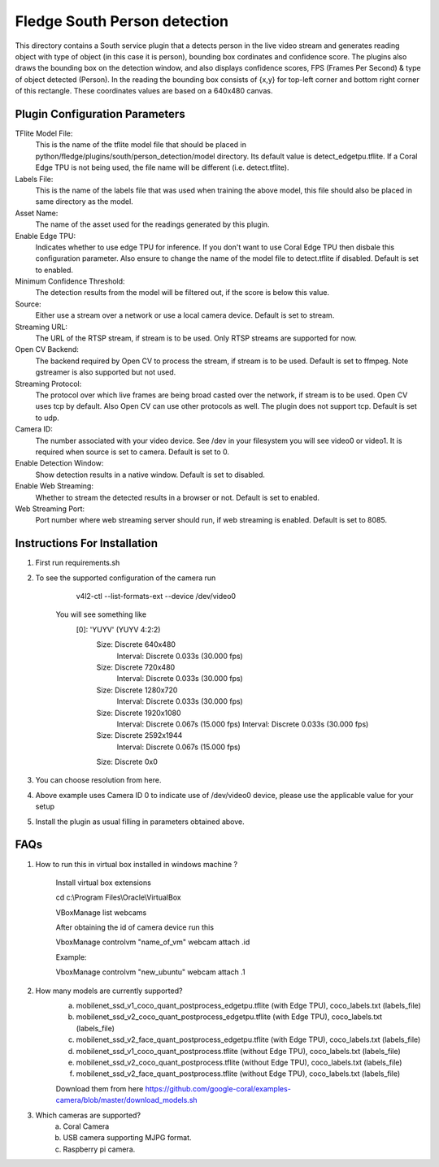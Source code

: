 ******************************
Fledge South Person detection
******************************


This directory contains a South service plugin that a detects person in the live video stream 
and generates reading object with type of object (in this case it is  person), bounding box cordinates and confidence score.
The plugins also draws the bounding box on the detection window, and also displays confidence scores, 
FPS (Frames Per Second) & type of object detected (Person). 
In the reading the bounding box consists of {x,y} for top-left corner and bottom right corner of this rectangle. These coordinates
values are based on a 640x480 canvas.

-------------------------------
Plugin Configuration Parameters
-------------------------------

TFlite Model File:
        This is the name of the tflite model file that should be placed in
        python/fledge/plugins/south/person_detection/model directory. Its default value is detect_edgetpu.tflite.
        If a Coral Edge TPU is not being used, the file name will be different (i.e. detect.tflite).

Labels File:
        This is the name of the labels file that was used when training the above
        model, this file should also be placed in same directory as the model.

Asset Name:
        The name of the asset used for the readings generated by this plugin.

Enable Edge TPU:
        Indicates whether to use edge TPU for inference.
        If you don't want to use Coral Edge TPU then disbale this configuration parameter.
        Also ensure to change the name of the model file to detect.tflite if disabled.
        Default is set to enabled.

Minimum Confidence Threshold:
        The detection results from the model will be filtered out, if the score is below this value.

Source:
        Either use a stream over a network or use a local camera device.
        Default is set to stream.

Streaming URL:
        The URL of the RTSP stream, if stream is to be used. Only RTSP streams are supported for now.

Open CV Backend:
        The backend required by Open CV to process the stream, if stream is to be used.
        Default is set to ffmpeg. Note gstreamer is also supported but not used.

Streaming Protocol:
        The protocol over which live frames are being broad casted over the network, if stream is to be used.
        Open CV uses tcp by default. Also Open CV can use other protocols as well.
        The plugin does not support tcp.
        Default is set to udp.

Camera ID:
        The number associated with your video device. See /dev in your filesystem you will see video0 or video1.
        It is required when source is set to camera.
        Default is set to 0.

Enable Detection Window:
        Show detection results in a native window.
        Default is set to disabled.

Enable Web Streaming:
        Whether to stream the detected results in a browser or not.
        Default is set to enabled.

Web Streaming Port:
        Port number where web streaming server should run, if web streaming is enabled.
        Default is set to 8085.


-----------------------------
Instructions For Installation
-----------------------------

1. First run requirements.sh
2. To see the supported configuration of the camera run

        v4l2-ctl --list-formats-ext --device /dev/video0

    You will see something like
        [0]: 'YUYV' (YUYV 4:2:2)
                Size: Discrete 640x480
                        Interval: Discrete 0.033s (30.000 fps)
                Size: Discrete 720x480
                        Interval: Discrete 0.033s (30.000 fps)
                Size: Discrete 1280x720
                        Interval: Discrete 0.033s (30.000 fps)
                Size: Discrete 1920x1080
                        Interval: Discrete 0.067s (15.000 fps)
                        Interval: Discrete 0.033s (30.000 fps)
                Size: Discrete 2592x1944
                        Interval: Discrete 0.067s (15.000 fps)
                Size: Discrete 0x0


3. You can choose resolution from here.

4. Above example uses Camera ID 0 to indicate use of /dev/video0 device, please use the applicable value for your setup

5. Install the plugin as usual filling in parameters obtained above.

-----
FAQs
-----

1. How to run this in virtual box installed in windows  machine ?

    Install virtual box extensions

    cd c:\\Program Files\\Oracle\\VirtualBox

    VBoxManage list webcams

    After obtaining the id of camera device  run this

    VboxManage controlvm "name_of_vm" webcam attach .id

    Example:

    VboxManage controlvm "new_ubuntu" webcam attach .1

2. How many models are currently supported?
    a. mobilenet_ssd_v1_coco_quant_postprocess_edgetpu.tflite (with Edge TPU), coco_labels.txt (labels_file)
    b. mobilenet_ssd_v2_coco_quant_postprocess_edgetpu.tflite (with Edge TPU), coco_labels.txt (labels_file)
    c. mobilenet_ssd_v2_face_quant_postprocess_edgetpu.tflite (with Edge TPU), coco_labels.txt (labels_file)
    d. mobilenet_ssd_v1_coco_quant_postprocess.tflite (without Edge TPU), coco_labels.txt (labels_file)
    e. mobilenet_ssd_v2_coco_quant_postprocess.tflite (without Edge TPU), coco_labels.txt (labels_file)
    f. mobilenet_ssd_v2_face_quant_postprocess.tflite (without Edge TPU), coco_labels.txt (labels_file)

    Download them from here https://github.com/google-coral/examples-camera/blob/master/download_models.sh

3. Which cameras are supported?
    a. Coral Camera
    b. USB camera supporting MJPG format.
    c. Raspberry pi camera.
